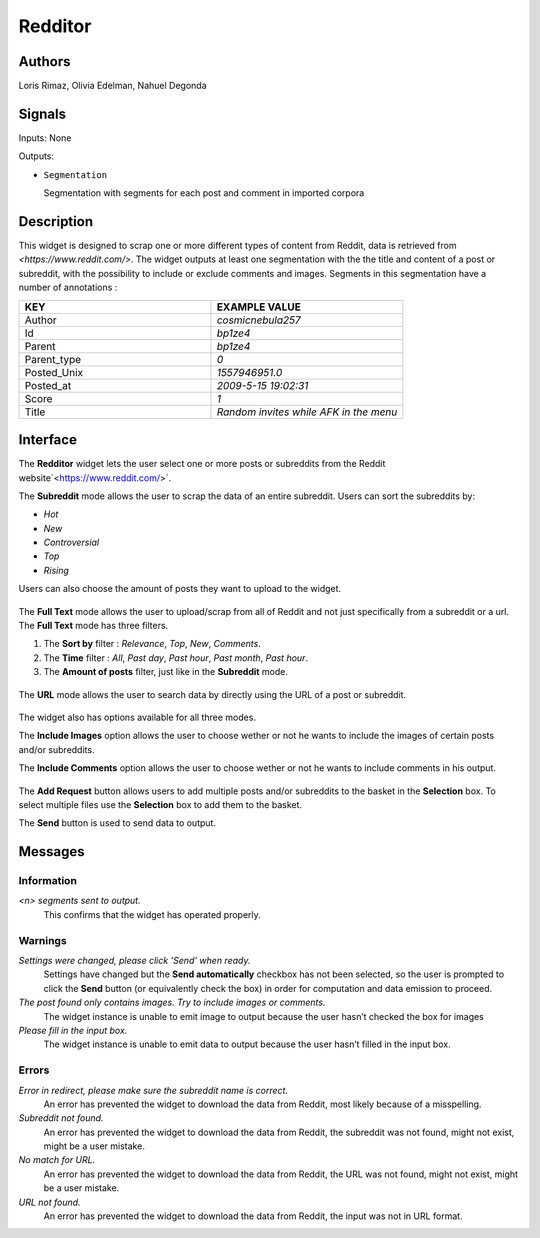 .. meta::
   :description: Orange3 Textable Prototypes documentation, Redditor widget
   :keywords: Orange3, Textable, Prototypes, documentation, Redditor, widget

.. _Redditor:

Redditor
=================

.. image:: figures/redditor_fig1.png
    :alt: First look at Redditor widget
    :align: center 
    :width: 5
    :height: 5

Authors
--------

Loris Rimaz, Olivia Edelman, Nahuel Degonda


Signals
--------



Inputs: None

Outputs:

* ``Segmentation``

  Segmentation with segments for each post and comment in imported corpora

Description
------------

This widget is designed to scrap one or more different types of content from Reddit, data is retrieved from
`<https://www.reddit.com/>`. 
The widget outputs at least one segmentation with the the title and content of a post or subreddit, with the possibility to include or exclude comments and images.
Segments in this segmentation have a number of annotations :


.. csv-table:: 
   :header: KEY, EXAMPLE VALUE
   :widths: 30, 30

   Author,     *cosmicnebula257*
      Id,      *bp1ze4*
      Parent,  *bp1ze4*
      Parent_type,  *0*
      Posted_Unix,  *1557946951.0*
      Posted_at,   *2009-5-15  19:02:31*
      Score,   *1*
      Title,   *Random invites while AFK in the menu*


Interface
----------

The **Redditor** widget lets the user select one or more posts or subreddits 
from the Reddit website`<https://www.reddit.com/>`. 



The **Subreddit** mode allows the user to scrap the data of an entire subreddit. Users can sort the subreddits by: 

- *Hot*
- *New*
- *Controversial*
- *Top* 
- *Rising*

Users can also choose the amount of posts they want to upload to the widget.

.. _subreddit_fig2:

.. figure:: figures/subreddit_fig2.png
    :align: center
    :width: 20
    :height: 20
    

The **Full Text** mode allows the user to upload/scrap from all of Reddit and not just specifically from a subreddit or a url.
The **Full Text** mode has three filters. 

1. The **Sort by** filter : *Relevance*, *Top*, *New*, *Comments*. 
2. The **Time** filter : *All*, *Past day*, *Past hour*, *Past month*, *Past hour*.
3. The **Amount of posts** filter, just like in the **Subreddit** mode.

.. _fullText_fig3:

.. figure:: figures/fullText_fig3.png
    :align: center
    :width: 20
    :height: 20


The **URL** mode allows the user to search data by directly using the URL of a post or subreddit.

.. _url_fig4:

.. figure:: figures/url_fig4.png
    :align: center
    :scale: 50

The widget also has options available for all three modes.

The **Include Images** option allows the user to choose wether or not he wants to include the images of certain posts and/or subreddits.

The **Include Comments** option allows the user to choose wether or not he wants to include comments in his output.

.. _include_fig5:

.. figure:: figures/include_fig5.png
    :align: center
    :width: 20
    :height: 20

The **Add Request** button allows users to add multiple posts and/or subreddits to the basket in the **Selection** box. To select multiple files use the **Selection** box to add them to the basket.

The **Send** button is used to send data to output.


Messages
---------

Information
~~~~~~~~~~~

*<n> segments sent to output.*
    This confirms that the widget has operated properly.


Warnings
~~~~~~~~

*Settings were changed, please click 'Send' when ready.*
    Settings have changed but the **Send automatically** checkbox
    has not been selected, so the user is prompted to click the **Send**
    button (or equivalently check the box) in order for computation and data
    emission to proceed.

*The post found only contains images. Try to include images or comments.*
   The widget instance is unable to emit image to output because the user hasn’t checked the box for images

*Please fill in the input box.*
   The widget instance is unable to emit data to output because the user hasn’t filled in the input box.


Errors
~~~~~~


*Error in redirect, please make sure the subreddit name is correct.*
    An error has prevented the widget to download the data from Reddit, most likely because of a misspelling.


*Subreddit not found.*
    An error has prevented the widget to download the data from Reddit, the subreddit was not found, might not exist, might be a user mistake.


*No match for URL.*
    An error has prevented the widget to download the data from Reddit, the URL was not found, might not exist, might be a user mistake.

*URL not found.*
     An error has prevented the widget to download the data from Reddit, the input was not in URL format.
